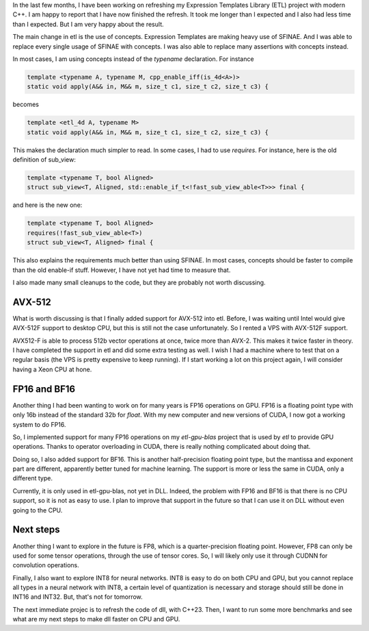 In the last few months, I have been working on refreshing my Expression Templates Library (ETL) project with modern
C++. I am happy to report that I have now finished the refresh. It took me longer than I expected and I also had less
time than I expected. But I am very happy about the result. 

The main change in etl is the use of concepts. Expression Templates are making heavy use of SFINAE. And I was able to
replace every single usage of SFINAE with concepts. I was also able to replace many assertions with concepts instead. 

In most cases, I am using concepts instead of the `typename` declaration. For instance

.. code:: cpp

	template <typename A, typename M, cpp_enable_iff(is_4d<A>)>
	static void apply(A&& in, M&& m, size_t c1, size_t c2, size_t c3) {

becomes

.. code:: cpp

	template <etl_4d A, typename M>
	static void apply(A&& in, M&& m, size_t c1, size_t c2, size_t c3) {

This makes the declaration much simpler to read. In some cases, I had to use `requires`. For instance, here is the old definition of sub_view: 

.. code:: cpp

	template <typename T, bool Aligned>
	struct sub_view<T, Aligned, std::enable_if_t<!fast_sub_view_able<T>>> final {

and here is the new one: 

.. code:: cpp

	template <typename T, bool Aligned>
	requires(!fast_sub_view_able<T>)
	struct sub_view<T, Aligned> final {

This also explains the requirements much better than using SFINAE. In most cases, concepts should be faster to compile
than the old enable-if stuff. However, I have not yet had time to measure that.

I also made many small cleanups to the code, but they are probably not worth discussing. 

AVX-512
-------

What is worth discussing is that I finally added support for AVX-512 into etl. Before, I was waiting until Intel would
give AVX-512F support to desktop CPU, but this is still not the case unfortunately. So I rented a VPS with AVX-512F
support. 

AVX512-F is able to process 512b vector operations at once, twice more than AVX-2. This makes it twice faster in theory.
I have completed the support in etl and did some extra testing as well. I wish I had a machine where to test that on
a regular basis (the VPS is pretty expensive to keep running). If I start working a lot on this project again, I will
consider having a Xeon CPU at hone.

FP16 and BF16
-------------

Another thing I had been wanting to work on for many years is FP16 operations on GPU. FP16 is a floating point type with
only 16b instead of the standard 32b for `float`. With my new computer and new versions of CUDA, I now got a working
system to do FP16. 

So, I implemented support for many FP16 operations on my `etl-gpu-blas` project that is used by `etl` to provide GPU
operations. Thanks to operator overloading in CUDA, there is really nothing complicated about doing that.

Doing so, I also added support for BF16. This is another half-precision floating point type, but the mantissa and
exponent part are different, apparently better tuned for machine learning. The support is more or less the same in CUDA,
only a different type.

Currently, it is only used in etl-gpu-blas, not yet in DLL. Indeed, the problem with FP16 and BF16 is that there is no
CPU support, so it is not as easy to use. I plan to improve that support in the future so that I can use it on DLL
without even going to the CPU.

Next steps
----------

Another thing I want to explore in the future is FP8, which is a quarter-precision floating point. However, FP8 can only
be used for some tensor operations, through the use of tensor cores. So, I will likely only use it through CUDNN
for convolution operations.

Finally, I also want to explore INT8 for neural networks. INT8 is easy to do on both CPU and GPU, but you cannot replace
all types in a neural network with INT8, a certain level of quantization is necessary and storage should still be done
in INT16 and INT32. But, that's not for tomorrow.

The next immediate projec is to refresh the code of dll, with C++23. Then, I want to run some more benchmarks and see
what are my next steps to make dll faster on CPU and GPU.
